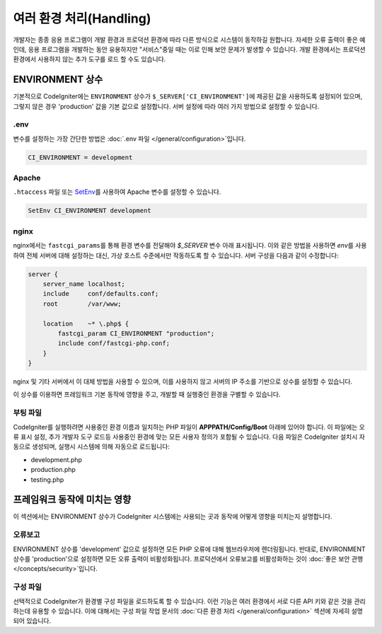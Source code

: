##############################
여러 환경 처리(Handling)
##############################

개발자는 종종 응용 프로그램이 개발 환경과 프로덕션 환경에 따라 다른 방식으로 시스템이 동작하길 원합니다.
자세한 오류 출력이 좋은 예인데, 응용 프로그램을 개발하는 동안 유용하지만 "서비스"중일 때는 이로 인해 보안 문제가 발생할 수 있습니다.
개발 환경에서는 프로덕션 환경에서 사용하지 않는 추가 도구를 로드 할 수도 있습니다.

ENVIRONMENT 상수
========================

기본적으로 CodeIgniter에는 ``ENVIRONMENT`` 상수가 ``$_SERVER['CI_ENVIRONMENT']``\ 에 제공된 값을 사용하도록 설정되어 있으며, 그렇지 않은 경우 'production' 값을 기본 값으로 설정합니다.
서버 설정에 따라 여러 가지 방법으로 설정할 수 있습니다.

.env
----

변수를 설정하는 가장 간단한 방법은 :doc:`.env 파일 </general/configuration>`\ 입니다.

.. code-block:: ini

    CI_ENVIRONMENT = development

Apache
------

``.htaccess`` 파일 또는 `SetEnv <https://httpd.apache.org/docs/2.2/mod/mod_env.html#setenv>`_\ 를 사용하여 Apache 변수를 설정할 수 있습니다.

.. code-block:: apache

    SetEnv CI_ENVIRONMENT development

nginx
-----

nginx에서는 ``fastcgi_params``\ 를 통해 환경 변수를 전달해야 `$_SERVER` 변수 아래 표시됩니다.
이와 같은 방법을 사용하면 `env`\ 를 사용하여 전체 서버에 대해 설정하는 대신, 가상 호스트 수준에서만 작동하도록 할 수 있습니다.
서버 구성을 다음과 같이 수정합니다:

.. code-block:: nginx

	server {
	    server_name localhost;
	    include     conf/defaults.conf;
	    root        /var/www;

	    location    ~* \.php$ {
	        fastcgi_param CI_ENVIRONMENT "production";
	        include conf/fastcgi-php.conf;
	    }
	}

nginx 및 기타 서버에서 이 대체 방법을 사용할 수 있으며, 이를 사용하지 않고 서버의 IP 주소를 기반으로 상수를 설정할 수 있습니다.

이 상수를 이용하면 프레임워크 기본 동작에 영향을 주고, 개발할 때 실행중인 환경을 구별할 수 있습니다.

부팅 파일
------------

CodeIgniter를 실행하려면 사용중인 환경 이름과 일치하는 PHP 파일이 **APPPATH/Config/Boot** 아래에 있어야 합니다.
이 파일에는 오류 표시 설정, 추가 개발자 도구 로드등 사용중인 환경에 맞는 모든 사용자 정의가 포함될 수 있습니다.
다음 파일은 CodeIgniter 설치시 자동으로 생성되며, 실행시 시스템에 의해 자동으로 로드됩니다:

* development.php
* production.php
* testing.php

프레임워크 동작에 미치는 영향
=====================================

이 섹션에서는 ENVIRONMENT 상수가 CodeIgniter 시스템에는 사용되는 곳과 동작에 어떻게 영향을 미치는지 설명합니다.

오류보고
---------------

ENVIRONMENT 상수를 'development' 값으로 설정하면 모든 PHP 오류에 대해 웹브라우저에 렌더링됩니다.
반대로, ENVIRONMENT 상수를 'production'\ 으로 설정하면 모든 오류 출력이 비활성화됩니다.
프로덕션에서 오류보고를 비활성화하는 것이 :doc:`좋은 보안 관행 </concepts/security>`\ 입니다.

구성 파일
-------------------

선택적으로 CodeIgniter가 환경별 구성 파일을 로드하도록 할 수 있습니다.
이런 기능은 여러 환경에서 서로 다른 API 키와 같은 것을 관리하는데 유용할 수 있습니다.
이에 대해서는 구성 파일 작업 문서의 :doc:`다른 환경 처리 </general/configuration>` 섹션에 자세히 설명되어 있습니다.
